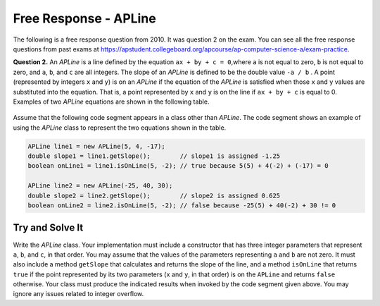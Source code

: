 .. qnum::
   :prefix:  10-23-
   :start: 1

Free Response - APLine
======================

..	index::
	single: apline
    single: free response

The following is a free response question from 2010.  It was question 2 on the exam.  You can see all the free response questions from past exams at https://apstudent.collegeboard.org/apcourse/ap-computer-science-a/exam-practice.

**Question 2.**  An `APLine` is a line defined by the equation ``ax + by + c = 0``,where ``a`` is not equal to zero, ``b`` is not equal to
zero, and ``a``, ``b``, and ``c`` are all integers. The slope of an `APLine` is defined to be the double value ``-a / b`` . A point (represented by integers ``x`` and ``y``) is on an `APLine` if the equation of the `APLine` is satisfied when those ``x`` and ``y`` values are substituted into the equation. That is, a point represented by ``x`` and ``y`` is on the line if
``ax + by + c`` is equal to 0. Examples of two `APLine` equations are shown in the following table.

.. figure:: Figures/apLineTable.png
    :width: 850px
    :align: center
    :figclass: align-center

Assume that the following code segment appears in a class other than `APLine`. The code segment shows an example of using the `APLine` class to represent the two equations shown in the table.

.. code-block:: java

   APLine line1 = new APLine(5, 4, -17);
   double slope1 = line1.getSlope();        // slope1 is assigned -1.25
   boolean onLine1 = line1.isOnLine(5, -2); // true because 5(5) + 4(-2) + (-17) = 0

   APLine line2 = new APLine(-25, 40, 30);
   double slope2 = line2.getSlope();        // slope2 is assigned 0.625
   boolean onLine2 = line2.isOnLine(5, -2); // false because -25(5) + 40(-2) + 30 != 0

Try and Solve It
----------------

Write the `APLine` class. Your implementation must include a constructor that has three integer parameters that represent ``a``, ``b``, and ``c``, in that order.
You may assume that the values of the parameters representing ``a`` and ``b`` are not zero.
It must also include a method ``getSlope`` that calculates and returns the slope of the line, and a method ``isOnLine`` that returns ``true`` if the point represented by its two parameters (``x`` and ``y``, in that order) is on the ``APLine`` and returns ``false`` otherwise.
Your class must produce the indicated results when invoked by the code segment given above.
You may ignore any issues related to integer overflow.

.. activecode:: APLineFRQ
   :language: java

   // Declare the APLine class
   {
    /** State variables. Any numeric type; object or primitive. */

    /** Constructor with 3 int parameters. */

    /** Determine the slope of this APLine. */

    /** Determine if coordinates represent a point on this APLine. */
   }
